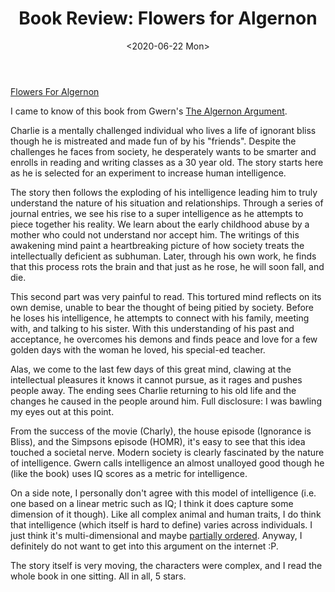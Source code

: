#+hugo_base_dir: ../
#+date: <2020-06-22 Mon>
#+hugo_tags: books review scifi
#+hugo_categories: books
#+TITLE: Book Review: Flowers for Algernon

  [[https://www.goodreads.com/book/show/36576608-flowers-for-algernon][Flowers For Algernon]]

  I came to know of this book from Gwern's [[https://www.gwern.net/Drug-heuristics][The Algernon Argument]].

  Charlie is a mentally challenged individual who lives a life of ignorant bliss though he is mistreated and made fun of by his "friends". Despite the challenges he faces from society, he desperately wants to be smarter and enrolls in reading and writing classes as a 30 year old. The story starts here as he is selected for an experiment to increase human intelligence.

  The story then follows the exploding of his intelligence leading him to truly understand the nature of his situation and relationships. Through a series of journal entries, we see his rise to a super intelligence as he attempts to piece together his reality. We learn about the early childhood abuse by a mother who could not understand nor accept him. The writings of this awakening mind paint a heartbreaking picture of how society treats the intellectually deficient as subhuman. Later, through his own work, he finds that this process rots the brain and that just as he rose, he will soon fall, and die.

  This second part was very painful to read. This tortured mind reflects on its own demise, unable to bear the thought of being pitied by society. Before he loses his intelligence, he attempts to connect with his family, meeting with, and talking to his sister. With this understanding of his past and acceptance, he overcomes his demons and finds peace and love for a few golden days with the woman he loved, his special-ed teacher.

  Alas, we come to the last few days of this great mind, clawing at the intellectual pleasures it knows it cannot pursue, as it rages and pushes people away. The ending sees Charlie returning to his old life and the changes he caused in the people around him. Full disclosure: I was bawling my eyes out at this point.

  From the success of the movie (Charly), the house episode (Ignorance is Bliss), and the Simpsons episode (HOMR), it's easy to see that this idea touched a societal nerve. Modern society is clearly fascinated by the nature of intelligence. Gwern calls intelligence an almost unalloyed good though he (like the book) uses IQ scores as a metric for intelligence. 

  On a side note, I personally don't agree with this model of intelligence (i.e. one based on a linear metric such as IQ; I think it does capture some dimension of it though). Like all complex animal and human traits, I do think that intelligence (which itself is hard to define) varies across individuals. I just think it's multi-dimensional and maybe [[https://en.wikipedia.org/wiki/Partially_ordered_set][partially ordered]]. Anyway, I definitely do not want to get into this argument on the internet :P.

  The story itself is very moving, the characters were complex, and I read the whole book in one sitting. All in all, 5 stars.
